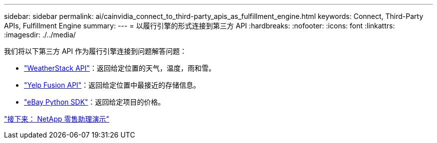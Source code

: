 ---
sidebar: sidebar 
permalink: ai/cainvidia_connect_to_third-party_apis_as_fulfillment_engine.html 
keywords: Connect, Third-Party APIs, Fulfillment Engine 
summary:  
---
= 以履行引擎的形式连接到第三方 API
:hardbreaks:
:nofooter: 
:icons: font
:linkattrs: 
:imagesdir: ./../media/


我们将以下第三方 API 作为履行引擎连接到问题解答问题：

* https://weatherstack.com/["WeatherStack API"^]：返回给定位置的天气，温度，雨和雪。
* https://www.yelp.com/fusion["Yelp Fusion API"^]：返回给定位置中最接近的存储信息。
* https://github.com/timotheus/ebaysdk-python["eBay Python SDK"^]：返回给定项目的价格。


link:cainvidia_netapp_retail_assistant_demonstration.html["接下来： NetApp 零售助理演示"]
